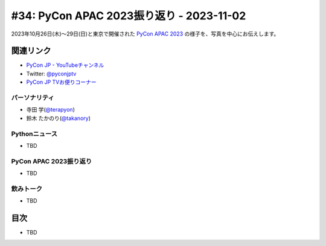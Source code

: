 ===========================================
 #34: PyCon APAC 2023振り返り - 2023-11-02
===========================================

2023年10月26日(木)〜29日(日)と東京で開催された
`PyCon APAC 2023 <https://2023-apac.pycon.jp/>`__
の様子を、写真を中心にお伝えします。

.. raw:: html

   <iframe width="560" height="315" src="https://www.youtube.com/embed/PfCmxzBd4v8?si=dU9jM0UpWUfNM-hN" title="YouTube video player" frameborder="0" allow="accelerometer; autoplay; clipboard-write; encrypted-media; gyroscope; picture-in-picture; web-share" allowfullscreen></iframe>

関連リンク
==========
* `PyCon JP - YouTubeチャンネル <https://www.youtube.com/user/PyConJP>`_
* Twitter: `@pyconjptv <https://twitter.com/pyconjptv>`_
* `PyCon JP TVお便りコーナー <https://docs.google.com/forms/d/e/1FAIpQLSfvL4cKteAaG_czTXjofR83owyjXekG9GNDGC6-jRZCb_2HRw/viewform>`_

パーソナリティ
--------------
* 寺田 学(`@terapyon <https://twitter.com>`_)
* 鈴木 たかのり(`@takanory <https://twitter.com/takanory>`_)

Pythonニュース
--------------
* TBD

PyCon APAC 2023振り返り
-----------------------
* TBD

飲みトーク
----------
* TBD

目次
====
* TBD
